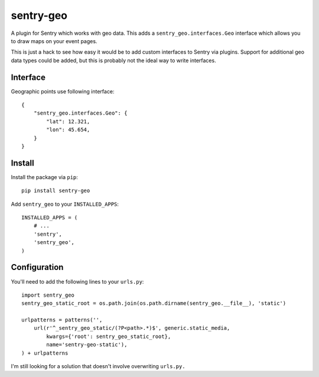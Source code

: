sentry-geo
==========

A plugin for Sentry which works with geo data. This adds
a ``sentry_geo.interfaces.Geo`` interface which allows you to
draw maps on your event pages.

This is just a hack to see how easy it would be to add custom
interfaces to Sentry via plugins.  Support for additional geo
data types could be added, but this is probably not the ideal
way to write interfaces.


Interface
---------

Geographic points use following interface::

    {
        "sentry_geo.interfaces.Geo": {
            "lat": 12.321,
            "lon": 45.654,
        }
    }


Install
-------

Install the package via ``pip``::

    pip install sentry-geo

Add ``sentry_geo`` to your ``INSTALLED_APPS``::

    INSTALLED_APPS = (
        # ...
        'sentry',
        'sentry_geo',
    )


Configuration
-------------

You'll need to add the following lines to your ``urls.py``::

    import sentry_geo
    sentry_geo_static_root = os.path.join(os.path.dirname(sentry_geo.__file__), 'static')

    urlpatterns = patterns('',
        url(r'^_sentry_geo_static/(?P<path>.*)$', generic.static_media,
            kwargs={'root': sentry_geo_static_root},
            name='sentry-geo-static'),
    ) + urlpatterns

I'm still looking for a solution that doesn't involve overwriting ``urls.py.``